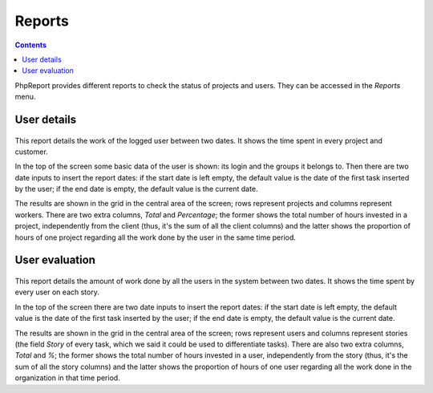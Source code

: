 Reports
#######

.. contents::

PhpReport provides different reports to check the status of projects and users.
They can be accessed in the *Reports* menu.

.. figure:: i/reports-menu.png

User details
============

.. figure:: i/user-details-screen.png

This report details the work of the logged user between two dates. It shows the
time spent in every project and customer.

In the top of the screen some basic data of the user is shown: its login and
the groups it belongs to. Then there are two date inputs to insert the report
dates: if the start date is left empty, the default value is the date of the
first task inserted by the user; if the end date is empty, the default value is
the current date.

The results are shown in the grid in the central area of the screen; rows
represent projects and columns represent workers. There are two extra columns,
*Total* and *Percentage*; the former shows the total number of hours invested in
a project, independently from the client (thus, it's the sum of all the client
columns) and the latter shows the proportion of hours of one project regarding
all the work done by the user in the same time period.

User evaluation
===============

.. figure:: i/user-evaluation-screen.png

This report details the amount of work done by all the users in the system
between two dates. It shows the time spent by every user on each story.

In the top of the screen there are two date inputs to insert the report
dates: if the start date is left empty, the default value is the date of the
first task inserted by the user; if the end date is empty, the default value is
the current date.

The results are shown in the grid in the central area of the screen; rows
represent users and columns represent stories (the field *Story* of every task,
which we said it could be used to differentiate tasks). There are also two extra
columns, *Total* and *%*; the former shows the total number of hours invested in
a user, independently from the story (thus, it's the sum of all the story
columns) and the latter shows the proportion of hours of one user regarding
all the work done in the organization in that time period.
